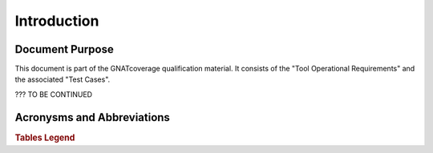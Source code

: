 Introduction
============

Document Purpose
----------------

This document is part of the GNATcoverage qualification material.
It consists of the "Tool Operational Requirements" and the associated "Test Cases".

??? TO BE CONTINUED

Acronysms and Abbreviations
---------------------------

.. csv-table::
   :delim: |
   :widths: 30, 40
   :header: "Acronysm", "Meaning"

   DC|Decision Coverage
   MCDC|...
   SC|Statemnt Coverage
   STMT|Statements
   TC|Test Cases


.. rubric:: Tables Legend

.. csv-table::
   :delim: |
   :widths: 30, 40
   :header: "Acronysm", "Meaning"

   rq|requirement
   rqg|requirements group
   tc|test cases
   tcg|test cases group

